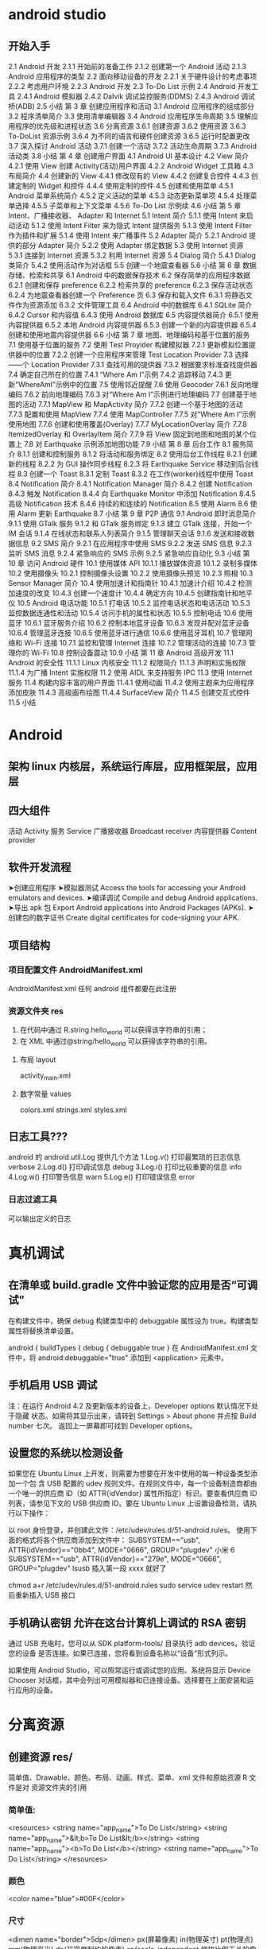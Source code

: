 * android studio
** 开始入手
     2.1 Android 开发
     2.1.1 开始前的准备工作
     2.1.2 创建第一个 Android 活动
     2.1.3 Android 应用程序的类型
     2.2 面向移动设备的开发
     2.2.1 关于硬件设计的考虑事项
     2.2.2 考虑用户环境
     2.2.3 Android 开发
     2.3 To-Do List 示例
     2.4 Android 开发工具
     2.4.1 Android 模拟器
     2.4.2 Dalvik 调试监控服务(DDMS)
     2.4.3 Android 调试桥(ADB)
     2.5 小结
     第 3 章 创建应用程序和活动
     3.1 Android 应用程序的组成部分
     3.2 程序清单简介
     3.3 使用清单编辑器
     3.4 Android 应用程序生命周期
     3.5 理解应用程序的优先级和进程状态
     3.6 分离资源
     3.6.1 创建资源
     3.6.2 使用资源
     3.6.3 To-DoList 资源示例
     3.6.4 为不同的语言和硬件创建资源
     3.6.5 运行时配置更改
     3.7 深入探讨 Android 活动
     3.7.1 创建一个活动
     3.7.2 活动生命周期
     3.7.3 Android 活动类
     3.8 小结
     第 4 章 创建用户界面
     4.1 Android UI 基本设计
     4.2 View 简介
     4.2.1 使用 View 创建 Activity(活动)用户界面
     4.2.2 Android Widget 工具箱
     4.3 布局简介
     4.4 创建新的 View
     4.4.1 修改现有的 View
     4.4.2 创建复合控件
     4.4.3 创建定制的 Widget 和控件
     4.4.4 使用定制的控件
     4.5 创建和使用菜单
     4.5.1 Android 菜单系统简介
     4.5.2 定义活动的菜单
     4.5.3 动态更新菜单项
     4.5.4 处理菜单选择
     4.5.5 子菜单和上下文菜单
     4.5.6 To-Do List 示例续
     4.6 小结
     第 5 章 Intent、广播接收器、
     Adapter 和 Internet
     5.1 Intent 简介
     5.1.1 使用 Intent 来启动活动
     5.1.2 使用 Intent Filter 来为隐式 Intent 提供服务
     5.1.3 使用 Intent Filter 作为插件和扩展
     5.1.4 使用 Intent 来广播事件
     5.2 Adapter 简介
     5.2.1 Android 提供的部分 Adapter 简介
     5.2.2 使用 Adapter 绑定数据
     5.3 使用 Internet 资源
     5.3.1 连接到 Internet 资源
     5.3.2 利用 Internet 资源
     5.4 Dialog 简介
     5.4.1 Dialog 类简介
     5.4.2 使用活动作为对话框
     5.5 创建一个地震查看器
     5.6 小结
     第 6 章 数据存储、检索和共享
     6.1 Android 中的数据保存技术
     6.2 保存简单的应用程序数据
     6.2.1 创建和保存 preference
     6.2.2 检索共享的 preference
     6.2.3 保存活动状态
     6.2.4 为地震查看器创建一个 Preference 页
     6.3 保存和载入文件
     6.3.1 将静态文件作为资源添加
     6.3.2 文件管理工具
     6.4 Android 中的数据库
     6.4.1 SQLite 简介
     6.4.2 Cursor 和内容值
     6.4.3 使用 Android 数据库
     6.5 内容提供器简介
     6.5.1 使用内容提供器
     6.5.2 本地 Android 内容提供器
     6.5.3 创建一个新的内容提供器
     6.5.4 创建和使用地震内容提供器
     6.6 小结
     第 7 章 地图、地理编码和基于位置的服务
     7.1 使用基于位置的服务
     7.2 使用 Test Proyider 构建模拟器
     7.2.1 更新模拟位置提供器中的位置
     7.2.2 创建一个应用程序来管理 Test Location Provider
     7.3 选择——个 Location Provider
     7.3.1 查找可用的提供器
     7.3.2 根据要求标准查找提供器
     7.4 确定自己所在的位置
     7.4.1 “Where Am I”示例
     7.4.2 追踪移动
     7.4.3 更新“WhereAmI”示例中的位置
     7.5 使用邻近提醒
     7.6 使用 Geocoder
     7.6.1 反向地理编码
     7.6.2 前向地理编码
     7.6.3 对“Where Am I”示例进行地理编码
     7.7 创建基于地图的活动
     7.7.1 MapView 和 MapActivity 简介
     7.7.2 创建一个基于地图的活动
     7.7.3 配置和使用 MapView
     7.7.4 使用 MapController
     7.7.5 对“Where Am I”示例使用地图
     7.7.6 创建和使用覆盖(Overlay)
     7.7.7 MyLocationOverlay 简介
     7.7.8 ItemizedOverlay 和 Overlayltem 简介
     7.7.9 将 View 固定到地图和地图的某个位置上
     7.8 对 Earthquake 示例添加地图功能
     7.9 小结
     第 8 章 后台工作
     8.1 服务简介
     8.1.1 创建和控制服务
     8.1.2 将活动和服务绑定
     8.2 使用后台工作线程
     8.2.1 创建新的线程
     8.2.2 为 GUI 操作同步线程
     8.2.3 将 Earthquake Service 移动到后台线程
     8.3 创建一个 Toast
     8.3.1 定制 Toast
     8.3.2 在工作(worker)线程中使用 Toast
     8.4 Notification 简介
     8.4.1 Notification Manager 简介
     8.4.2 创建 Notification
     8.4.3 触发 Notification
     8.4.4 向 Earthquake Monitor 中添加 Notiflcation
     8.4.5 高级 Notification 技术
     8.4.6 持续的和连续的 Notification
     8.5 使用 Alarm
     8.6 使用 Alarm 更新 Earthquake
     8.7 小结
     第 9 章 P2P 通信
     9.1 Android 即时消息简介
     9.1.1 使用 GTalk 服务
     9.1.2 和 GTalk 服务绑定
     9.1.3 建立 GTalk 连接，开始一个 IM 会话
     9.1.4 在线状态和联系人列表简介
     9.1.5 管理聊天会话
     9.1.6 发送和接收数据信息
     9.2 SMS 简介
     9.2.1 在应用程序中使用 SMS
     9.2.2 发送 SMS 信息
     9.2.3 监听 SMS 消息
     9.2.4 紧急响应的 SMS 示例
     9.2.5 紧急响应自动化
     9.3 小结
     第 10 章 访问 Android 硬件
     10.1 使用媒体 API
     10.1.1 播放媒体资源
     10.1.2 录制多媒体
     10.2 使用摄像头
     10.2.1 控制摄像头设置
     10.2.2 使用摄像头预览
     10.2.3 照相
     10.3 Sensor Manager 简介
     10.4 使用加速计和指南针
     10.4.1 加速计介绍
     10.4.2 检测加速度的改变
     10.4.3 创建一个速度计
     10.4.4 确定方向
     10.4.5 创建指南针和地平仪
     10.5 Android 电话功能
     10.5.1 打电话
     10.5.2 监控电话状态和电话活动
     10.5.3 监控数据连通性和活动
     10.5.4 访问手机的属性和状态
     10.5.5 控制电话
     10.6 使用蓝牙
     10.6.1 蓝牙服务介绍
     10.6.2 控制本地蓝牙设备
     10.6.3 发现并配对蓝牙设备
     10.6.4 管理蓝牙连接
     10.6.5 使用蓝牙进行通信
     10.6.6 使用蓝牙耳机
     10.7 管理网络和 Wi-Fi 连接
     10.7.1 监控和管理 Internet 连接
     10.7.2 管理活动的连接
     10.7.3 管理你的 Wi-Fi
     10.8 控制设备震动
     10.9 小结
     第 11 章 Android 高级开发
     11.1 Android 的安全性
     11.1.1 Linux 内核安全
     11.1.2 权限简介
     11.1.3 声明和实施权限
     11.1.4 为广播 Intent 实施权限
     11.2 使用 AIDL 来支持服务 IPC
     11.3 使用 Internet 服务
     11.4 构建内容丰富的用户界面
     11.4.1 使用动画
     11.4.2 使用主题来为应用程序添加皮肤
     11.4.3 高级画布绘图
     11.4.4 SurfaceView 简介
     11.4.5 创建交互式控件
     11.5 小结
* Android
** 架构 linux 内核层，系统运行库层，应用框架层，应用层
** 四大组件
   活动 Activity 
   服务 Service
  广播接收器 Broadcast receiver
  内容提供器 Content provider
** 软件开发流程
   ➤创建应用程序
   ➤模拟器测试 Access the tools for accessing your Android emulators and devices.
   ➤编译调试 Compile and debug Android applications.
   ➤导出 apk 包 Export Android applications into Android Packages (APKs).
   ➤创建包的数字证书 Create digital certificates for code-signing your APK.
** 项目结构 
*** 项目配置文件 AndroidManifest.xml 
     AndroidManifest.xml
     任何 android 组件都要在此注册
*** 资源文件夹 res    
      1. 在代码中通过 R.string.hello_world 可以获得该字符串的引用；
      2. 在 XML 中通过@string/hello_world 可以获得该字符串的引用。
**** 布局 layout
     activity_main.xml
**** 数字常量 values
     colors.xml
     strings.xml
     styles.xml
** 日志工具??? 
   android 的 android.util.Log 提供几个方法
   1.Log.v() 打印最繁琐的日志信息 verbose
   2.Log.d() 打印调试信息 debug
   3.Log.i() 打印比较重要的信息  info
   4.Log.w() 打印警告信息 warn
   5.Log.e() 打印错误信息 error
*** 日志过滤工具 
    可以输出定义的日志
    
* 真机调试
** 在清单或 build.gradle 文件中验证您的应用是否“可调试”
在构建文件中，确保 debug 构建类型中的 debuggable 属性设为 true。构建类型属性将替换清单设置。

android {
    buildTypes {
        debug {
            debuggable true
        }
在 AndroidManifest.xml 文件中，将 android:debuggable="true" 添加到 <application> 元素中。

** 手机启用 USB 调试
注：在运行 Android 4.2 及更新版本的设备上，Developer options 默认情况下处于隐藏
状态。如需将其显示出来，请转到 Settings > About phone 并点按 Build number 七次。
返回上一屏幕即可找到 Developer options。
** 设置您的系统以检测设备
如果您在 Ubuntu Linux 上开发，则需要为想要在开发中使用的每一种设备类型添加一个包
含 USB 配置的 udev 规则文件。在规则文件中，每一个设备制造商都由一个唯一的供应商
ID（如 ATTR{idVendor} 属性所指定）标识。要查看供应商 ID 列表，请参见下文的 USB
供应商 ID。要在 Ubuntu Linux 上设置设备检测，请执行以下操作：

以 root 身份登录，并创建此文件：/etc/udev/rules.d/51-android.rules。
使用下面的格式将各个供应商添加到文件中：
SUBSYSTEM=="usb", ATTR{idVendor}=="0bb4", MODE="0666", GROUP="plugdev" 
小米 6 SUBSYSTEM=="usb", ATTR{idVendor}=="279e", MODE="0666", GROUP="plugdev" 
lsusb 插入第一段 xxxx 就好了

chmod a+r /etc/udev/rules.d/51-android.rules
sudo service udev restart
然后重新插入 USB 接口
** 手机确认密钥 允许在这台计算机上调试的 RSA 密钥
   通过 USB 充电时，您可以从 SDK platform-tools/ 目录执行 adb devices，验证您的设备
   是否连接。如果已连接，您将看到设备名称以“设备”形式列示。

   如果使用 Android Studio，可以照常运行或调试您的应用。系统将显示 Device Chooser
   对话框，其中会列出可用模拟器和已连接设备。选择要在上面安装和运行应用的设备。
* 分离资源
** 创建资源 res/  
   简单值、Drawable、颜色、布局、动画、样式、菜单、xml 文件和原始资源 R 文件是对
   资源文件夹的引用
*** 简单值:
<resources>
<string name="app_name">To Do List</string>
<string name="app_name">&lt;b>To Do List&lt;/b></string>
<string name="app_name"><b>To Do List</b></string>
<string name="app_name">To Do List</string>
</resources>
*** 颜色
<color name="blue">#00F</color>
*** 尺寸
    <dimen name="border">5dp</dimen>
    px(屏幕像素)
    in(物理英寸)
    pt(物理点)
    mm(物理毫米)
    dp(非密度制约的像素)
    sp(scale-independent 缩放比例无关的像素)
*** 样式和主题
    <style name="base_text">
        <item name="android:textSize">14sp</item>
        <item name="android:textColor">#111</item>
    </style>
    继承 parent 关键字
    <style name="small_text" parent="base_text">
*** Drawable
    资源标识符是没有扩展名的小写字母文件名。
*** 布局
*** 动画
*** 菜单
    <menu>
       <item android:id="@+id/menu_refresh"/>
    </menu>
** 使用资源
   setContentView(R.layout.main);
*** 当需要资源本身的实例时：
   Resources myResources = getResources();
   
   cahrSequence styleText = myResources.getText(R.string.stop_message);
   Drawable icon = myResoureces.getDrawable(R.drawable.app_icon);
   int Blue = myResources.getColor(R.color.opeque_blue);
   float borderWidth = myResources.getDimension(R.dimen.standard_border);
   
   Animation tranOut;
   tranOut = AnimationUtils.loadAnimation(this, R.anim.spin_shrink_fade);

   String[] stringArray;
   stringArray = myResources.getStringArray(R.array.string_array);
   
   int[] intArray = myResources.getIntArray(R.array.integer_array);
*** 在资源内引用资源
    使用@符号，就可以在资源中引用另一个资源.
    attribute= "@[packagename:]resourcetype/resourceidentifier"
*** 使用系统资源 
    charSequence httpError = getString(android.R.string.httpErrorBadUrl);
    
    XML 中
    android:text="@android:string/httpErrorBadUrl"
*** 在当前主题中引用样式
    使用?android: 而不是@
    android:textColor="?android:textColor"
* android 
** 创建应用程序和 Activity 
 3.1 Android 应用程序的组成部分 46
 3.2 应用程序 Manifest 文件简介 47
 3.3 使用 Manifest 编辑器 54
 3.4 分离资源 55
 3.4.1 创建资源 55
 3.4.2 使用资源 63
 3.4.3 为不同的语言和硬件创建资源 66
 3.4.4 运行时配置更改 68
 3.5 Android 应用程序生命周期 70
 3.6 理解应用程序的优先级和进程状态 70
 3.7 Android Application 类简介 72
 3.7.1 扩展和使用 Application 类 72
 3.7.2 重写应用程序的生命周期事件 73
 3.8 深入探讨 Android Activity 74
 3.8.1 创建 Activity 74
 3.8.2 Activity 的生存期 76
 3.8.3 Android Activity 类 81
**  第 4 章 创建用户界面 83
 4.1 Android UI 基本设计 84
 4.2 Android UI 的基础知识 84
 4.3 布局简介 85
 4.3.1 定义布局 86
 4.3.2 使用布局创建设备无关的 UI 87
 4.3.3 优化布局 90
 4.4 To-Do List 示例 93
 4.5 Fragment 介绍 100
 4.5.1 创建新的 Fragment 101
 4.5.2 Fragment 的生命周期 101
 4.5.3 Fragment Manager 介绍 105
 4.5.4 向 Activity 中添加 Fragment 105
 4.5.5 Fragment 和 Activity 之间的接口 110
 4.5.6 没有用户界面的 Fragment 111
 4.5.7 Android Fragment 类 112
 4.5.8 对 To-Do List 示例使用 Fragment 112
 4.6 Android widget 工具箱 116
 4.7 创建新视图 117
 4.7.1 修改现有的视图 118
 4.7.2 创建复合控件 122
 4.7.3 使用布局创建简单的复合控件 124
 4.7.4 创建定制的视图 124
 4.7.5 使用定制的控件 137
 4.8 Adapter 简介 137
 4.8.1 部分原生 Adapter 简介 138
 4.8.2 定制 ArrayAdapter 138
 4.8.3 使用 Adapter 绑定数据到视图 139
** 第 5 章 Intent 和 Broadcast Receiver 145
 5.1 Intent 简介 145
 5.1.1 使用 Intent 来启动 Activity 146
 5.1.2 Linkify 简介 153
 5.1.3 使用 Intent 广播事件 155
 5.1.4 Local Broadcast Manager 159
 5.1.5 Pending Intent 简介 160
 5.2 创建 Intent Filter 和 Broadcast Receiver 161
 5.2.1 使用 Intent Filter 为隐式 Intent 提供服务 161
 5.2.2 使用 Intent Filter 作为插件和扩展 170
 5.2.3 监听本地 Broadcast Intent 173
 5.2.4 使用 Broadcast Intent 监控设备的状态变化 174
 5.2.5 在运行时管理 Manifest Receiver 176
** 第 6 章 使用 Internet 资源 177
 6.1 下载和分析 Internet 资源 177
 6.1.1 连接 Internet 资源 178
 6.1.2 使用 XML Pull Parser 分析 XML 179
 6.1.3 创建一个地震查看器 180
 6.2 使用 Download Manager 186
 6.2.1 下载文件 186
 6.2.2 自定义 Download Manager Notification 187
 6.2.3 指定下载位置 188
 6.2.4 取消和删除下载 189
 6.2.5 查询 Download Manager 189
 6.3 使用 Internet 服务 192
 6.4 连接到 Google App Engine 192
 6.5 下载数据而不会耗尽电量的最佳实践 194
** 第 7 章 文件、保存状态和首选项 195
 7.1 保存简单的应用程序数据 195
 7.2 创建并保存 Shared Preference 196
 7.3 检索 Shared Preference 197
 7.4 为地震查看器创建一个设置 Activity 197
 7.5 首选项框架和 Preference Activity 概述 205
 7.5.1 在 XML 中定义一个 Preference Screen 布局 206
 7.5.2 Preference Fragment 简介 208
 7.5.3 使用 Preference Header 定义 Preference Fragment 的层次结构 208
 7.5.4 Preference Activity 简介 209
 7.5.5 向后兼容性与 Preference Screen 210
 7.5.6 找到并使用 Preference Screen 设置的 Shared Preference 210
 7.5.7 Shared Preference Change Listener 简介 211
 7.6 为地震查看器创建一个标准的 Preference Activity 211
 7.7 持久化应用程序实例的状态 215
 7.7.1 使用 Shared Preference 保存 Activity 状态 215
 7.7.2 使用生命周期处理程序保存和还原 Activity 实例 215
 7.7.3 使用生命周期处理程序保存和还原 Fragment 实例状态 216
 7.8 将静态文件作为资源添加 218
 7.9 在文件系统下工作 218
 7.9.1 文件管理工具 218
 7.9.2 使用特定于应用程序的文件夹存储文件 219
 7.9.3 创建私有的应用程序文件 219
 7.9.4 使用应用程序文件缓存 220
 7.9.5 存储公共可读的文件 220
** 第 8 章 数据库和 Content Provider 223
 8.1 Android 数据库简介 223
 8.1.1 SQLite 数据库简介 224
 8.1.2 Content Provider 简介 224
 8.2 SQLite 简介 224
 8.3 Content Value 和 Cursor 225
 8.4 使用 SQLite 数据库 225
 8.4.1 SQLiteOpenHelper 简介 226
 8.4.2 在不使用 SQLiteOpenHelper 的情况下打开和创建数据库 228
 8.4.3 Android 数据库设计注意事项 228
 8.4.4 查询数据库 228
 8.4.5 从 Cursor 中提取值 229
 8.4.6 添加、更新和删除行 230
 8.5 创建 Content Provider 232
 8.5.1 注册 Content Provider 233
 8.5.2 发布 Content Provider 的 URI 地址 233
 8.5.3 创建 Content Provide 的数据库 234
 8.5.4 实现 Content Provider 查询 235
 8.5.5 Content Provider 事务 236
 8.5.6 在 Content Provider 中存储文件 239
 8.5.7 一个 Content Provider 的实现框架 240
 8.6 使用 Content Provider 244
 8.6.1 Content Resolver 简介 244
 8.6.2 查询 Content Provider 244
 8.6.3 使用 Cursor Loader 异步查询内容 247
 8.6.4 添加、删除和更新内容 249
 8.6.5 访问 Content Provider 中存储的文件 251
 8.6.6 创建一个 To-Do List 数据库和 Content Provider 253
 8.7 将搜索功能添加到应用程序中 260
 8.7.1 使 Content Provider 可搜索 261
 8.7.2 为应用程序创建一个搜索 Activity 261
 8.7.3 将搜索 Activity 设置为应用程序的默认搜索 Provider 263
 8.7.4 使用搜索视图微件 266
 8.7.5 由 Content Provider 支持搜索建议 267
 8.7.6 在快速搜索框中显示搜索结果 270
 8.8 创建可搜索的地震 Content Provider 270
 8.8.1 创建 Content Provider 270
 8.8.2 使用地震 Content Provider 276
 8.8.3 搜索 EarthquakeContent Provider 279
 8.9 本地 Android Content Provider 285
 8.9.1 使用 Media StoreContent Provider 285
 8.9.2 使用 Contacts Contract Content Provider 286
 8.9.3 使用 Calendar Content Provider 293
** 第 9 章 在后台操作 297
 9.1 Service 简介 298
 9.1.1 创建和控制 Service 298
 9.1.2 将 Service 绑定到 Activity 302
 9.1.3 地震监控 Service 示例 304
 9.1.4 创建前台 Service 308
 9.2 使用后台线程 309
 9.2.1 使用 AsyncTask 运行异步任务 310
 9.2.2 Intent Service 简介 312
 9.2.3 Loader 简介 313
 9.2.4 手动创建线程和 GUI 线程同步 313
 9.3 使用 Alarm 315
 9.3.1 创建、设置和取消 Alarm 316
 9.3.2 设置重复 Alarm 317
 9.3.3 使用重复 Alarm 调度网络刷新 318
 9.4 使用 Intent Service 简化 Earthquake 更新 Service 320
** 第 10 章 扩展用户体验 323
 10.1 操作栏简介 324
 10.1.1 自定义操作栏 325
 10.1.2 自定义操作栏来控制应用程序的导航行为 328
 10.1.3 操作栏操作简介 333
 10.2 向地震监控程序添加一个操作栏 333
 10.3 创建并使用菜单和操作栏操作项 339
 10.3.1 Android 菜单系统简介 340
 10.3.2 创建菜单 341
 10.3.3 指定操作栏的操作 342
 10.3.4 菜单项选项 343
 10.3.5 添加操作 View 和操作提供程序 344
 10.3.6 在 Fragment 中添加菜单项 345
 10.3.7 使用 XML 定义菜单层次结构 345
 10.3.8 动态更新菜单项 347
 10.3.9 处理菜单选择 347
 10.3.10 子菜单和上下文菜单简介 348
 10.4 更新地震监控程序 351
 10.5 全屏显示 353
 10.6 对话框简介 355
 10.6.1 创建一个对话框 356
 10.6.2 使用 AlertDialog 类 356
 10.6.3 使用专门的输入对话框 357
 10.6.4 通过 Dialog Fragment 管理和显示对话框 358
 10.6.5 通过 Activity 事件处理程序管理和显示对话框 360
 10.6.6 将 Activity 用作对话框 361
 10.7 创建 Toast 361
 10.7.1 自定义 Toast 362
 10.7.2 在工作线程中使用 Toast 364
 10.8 Notification 简介 365
 10.8.1 Notification Manager 简介 366
 10.8.2 创建 Notification 366
 10.8.3 设置和自定义通知托盘 UI 369
 10.8.4 配置持续和连续的 Notification 373
 10.8.5 触发、更新和取消 Notification 374
 10.9 向地震监控程序中添加 Notification 和对话框 376
** 第 11 章 高级用户体验 381
 11.1 为每个屏幕尺寸和分辨率做设计 382
 11.1.1 分辨率无关 382
 11.1.2 为不同的屏幕大小提供支持和优化 383
 11.1.3 创建可缩放的图形资源 386
 11.1.4 创建优化的、自适应的、动态的设计 390
 11.1.5 反复测试 390
 11.2 确保可访问性 391
 11.2.1 为非触屏设备提供导航 391
 11.2.2 为每个 View 提供文本描述 391
 11.3 Android Text-to-Speech 简介 392
 11.4 使用语音识别 394
 11.4.1 使用语音识别进行语音输入 395
 11.4.2 使用语音识别进行搜索 396
 11.5 控制设备振动 396
 11.6 使用动画 397
 11.6.1 补间 View 动画 397
 11.6.2 创建和使用逐帧动画 400
 11.6.3 插值属性动画 400
 11.7 强化 View 404
 11.7.1 高级 Canvas 绘图 404
 11.7.2 硬件加速 419
 11.7.3 Surface View 简介 420
 11.7.4 创建交互式控件 423
 11.8 高级 Drawable 资源 428
 11.9 复制、粘贴和剪贴板 431
 11.9.1 向剪贴板中复制数据 431
 11.9.2 粘贴剪贴板数据 431
** 第 12 章 硬件传感器 433
 12.1 使用传感器和传感器管理器 433
 12.1.1 受支持的 Android 传感器 434
 12.1.2 虚拟传感器简介 435
 12.1.3 查找传感器 435
 12.1.4 监视传感器 436
 12.1.5 解释传感器值 438
 12.2 监视设备的移动和方向 439
 12.2.1 确定设备的自然方向 440
 12.2.2 加速计简介 441
 12.2.3 检测加速度变化 442
 12.2.4 创建一个重力计 443
 12.2.5 确定设备方向 446
 12.2.6 创建一个指南针和人工地平仪 450
 12.2.7 陀螺仪传感器简介 453
 12.3 环境传感器简介 454
 12.3.1 使用气压计传感器 454
 12.3.2 创建气象站 455
** 第 13 章 地图、地理编码和基于位置的服务 461
 13.1 使用基于位置的服务 461
 13.2 在模拟器中使用基于位置的服务 462
 13.2.1 更新模拟器位置提供器中的位置 463
 13.2.2 配置模拟器来测试基于位置的服务 463
 13.3 选择一个位置提供器 464
 13.3.1 查找位置提供器 464
 13.3.2 通过指定条件查找位置提供器 464
 13.3.3 确定位置提供器的能力 465
 13.4 确定当前位置 466
 13.4.1 位置的隐私性 466
 13.4.2 找出上一次确定的位置 466
 13.4.3 Where Am I 示例 466
 13.4.4 刷新当前位置 469
 13.4.5 在 Where Am I 中跟踪位置 472
 13.4.6 请求单独一次位置更新 473
 13.5 位置更新的最佳实践 474
 13.6 使用近距离提醒 477
 13.7 使用地理编码器 478
 13.7.1 反向地理编码 479
 13.7.2 前向地理编码 480
 13.7.3 对“Where Am I”示例进行地理编码 481
 13.8 创建基于地图的 Activity 482
 13.8.1 MapView 和 MapActivity 简介 482
 13.8.2 获得地图的 API key 483
 13.8.3 创建一个基于地图的 Activity 483
 13.8.4 地图和 Fragment 485
 13.8.5 配置和使用 MapView 486
 13.8.6 使用 MapController 486
 13.8.7 对“Where Am I”示例使用地图 487
 13.8.8 创建和使用覆盖（Overlay）490
 13.8.9 MyLocationOverlay 简介 497
 13.8.10 ItemizedOverlay 和 OverlayItem 简介 498
 13.8.11 将视图固定到地图和地图的某个位置上 500
 13.9 对 Earthquake 示例添加地图功能 501
** 第 14 章 个性化主屏幕 507
 14.1 主屏幕 Widget 简介 507
 14.2 创建 App Widgets 509
 14.2.1 创建 Widget 的 XML 布局资源 509
 14.2.2 定义 Widget 设置 511
 14.2.3 创建 Widget Broadcast Receiver 并将其添加到应用程序的 manifest 文件中 512
 14.2.4 AppWidgetManager 和 RemoteView 简介 513
 14.2.5 刷新 Widget 518
 14.2.6 创建并使用 Widget 配置 Activity 521
 14.3 创建地震 Widget 522
 14.4 Collection View Widget 简介 528
 14.4.1 创建 Collection View Widget 的布局 529
 14.4.2 创建 RemoteViewsService 530
 14.4.3 创建一个 RemoteViews-Factory 531
 14.4.4 使用 RemoteViewsService 填充 CollectionViewWidget 533
 14.4.5 向 Collection View Widget 中的项添加交互性 534
 14.4.6 将 Collection View Widget 绑定到 Content Provider 535
 14.4.7 刷新 Collection View Widget 537
 14.4.8 创建 Earthquake Collection View Widget 537
 14.5 Live Folder 简介 543
 14.5.1 创建 Live Folder 544
 14.5.2 创建 Earthquake Live Folder 548
 14.6 使用快速搜索框显示应用程序搜索结果 551
 14.6.1 在快速搜索框中显示搜索结果 551
 14.6.2 将 Earthquake 示例的搜索结果添加到快速搜索框中 552
 14.7 创建 Live Wallpaper 553
 14.7.1 创建 Live Wallpaper 定义资源 553
 14.7.2 创建 Wallpaper Service 554
 14.7.3 创建 Wallpaper Service 引擎 555
** 第 15 章 音频、视频以及摄像头的使用 557
 15.1 播放音频和视频 558
 15.1.1 Media Player 简介 559
 15.1.2 准备音频播放 559
 15.1.3 准备视频播放 560
 15.1.4 控制 Media Player 的播放 564
 15.1.5 管理媒体播放输出 566
 15.1.6 响应音量控制 566
 15.1.7 响应 Media 播放控件 567
 15.1.8 请求和管理音频焦点 569
 15.1.9 当音频输出改变时暂停播放 571
 15.1.10 Remote Control Client 简介 572
 15.2 操作原始音频 574
 15.2.1 使用 AudioRecord 录制声音 574
 15.2.2 使用 AudioTrack 播放音频 575
 15.3 创建一个 Sound Pool 577
 15.4 使用音效 578
 15.5 使用摄像头拍摄照片 579
 15.5.1 使用 Intent 拍摄照片 579
 15.5.2 直接控制摄像头 581
 15.5.3 读取并写入 JPEG EXIF 图像详细信息 588
 15.6 录制视频 589
 15.6.1 使用 Intent 录制视频 589
 15.6.2 使用 MediaRecorder 录制视频 590
 15.7 使用媒体效果 593
 15.8 向媒体库中添加新媒体 594
 15.8.1 使用媒体扫描仪插入媒体 594
 15.8.2 手动插入媒体 595
** 第 16 章 蓝牙、NFC、网络和 Wi-Fi 597
 16.1 使用蓝牙 597
 16.1.1 管理本地蓝牙设备适配器 598
 16.1.2 可发现性和远程设备发现 600
 16.1.3 蓝牙通信 604
 16.2 管理网络和 Internet 连接 609
 16.2.1 Connectivity Manager 简介 609
 16.2.2 支持用户首选项以进行后台数据传输 609
 16.2.3 查找和监视网络连接 611
 16.3 管理 Wi-Fi 612
 16.3.1 监视 Wi-Fi 连接 613
 16.3.2 监视活动的 Wi-Fi 连接的详细信息 613
 16.3.3 扫描热点 613
 16.3.4 管理 Wi-Fi 配置 614
 16.3.5 创建 Wi-Fi 网络配置 615
 16.4 使用 Wi-Fi Direct 传输数据 615
 16.4.1 初始化 Wi-Fi Direct 框架 615
 16.4.2 启用 Wi-Fi Direct 并监视其状态 617
 16.4.3 发现对等设备 618
 16.4.4 连接对等设备 618
 16.4.5 在对等设备之间传输数据 620
 16.5 近场通信 621
 16.5.1 读取 NFC 标签 622
 16.5.2 使用前台分派系统 623
 16.5.3 Android Beam 简介 625
** 第 17 章 电话服务和 SMS 629
 17.1 电话服务的硬件支持 629
 17.1.1 将电话功能指定为必需的硬件功能 629
 17.1.2 检查电话硬件 630
 17.2 使用电话服务 630
 17.2.1 启动电话呼叫 630
 17.2.2 替换本机拨号程序 631
 17.2.3 访问电话服务的属性及状态 632
 17.2.4 使用 PhoneStateListener 监视电话状态的变化 635
 17.2.5 使用 Intent Receiver 监视传入的电话呼叫 639
 17.3 SMS 和 MMS 简介 640
 17.3.1 在应用程序中使用 SMS 和 MMS 640
 17.3.2 使用 Intent 从应用程序中发送 SMS 和 MMS 640
 17.3.3 使用 SMS Manager 发送 SMS 消息 641
 17.3.4 监听传入的 SMS 消息 644
 17.3.5 紧急响应程序 SMS 示例 646
 17.3.6 自动紧急响应程序 654
 17.4 SIP 和 VOIP 简介 662
** 第 18 章 Android 高级开发 663
 18.1 Android 的安全性 664
 18.1.1 Linux 内核安全 664
 18.1.2 权限简介 664
 18.2 Cloud to Device Messaging 简介 666
 18.2.1 C2DM 的局限性 667
 18.2.2 注册使用 C2DM 667
 18.2.3 在 C2DM 服务器上注册设备 667
 18.2.4 向设备发送 C2DM 消息 670
 18.2.5 接收 C2DM 消息 672
 18.3 使用 License Verification Library 实现版权保护 673
 18.3.1 安装 License Verification Library 673
 18.3.2 获得 License Verification 公钥 673
 18.3.3 配置 License Validation Policy 674
 18.3.4 执行许可验证检查 674
 18.4 应用程序内收费 675
 18.4.1 应用程序内收费的局限性 676
 18.4.2 安装 IAB 库 676
 18.4.3 获得公钥和定义可购买的物品 676
 18.4.4 开始 IAB 交易 677
 18.4.5 处理 IAB 购买请求的响应 678
 18.5 使用 Wake Lock 679
 18.6 使用 AIDL 支持 Service 的 IPC 680
 18.7 处理不同硬件和软件的可用性 686
 18.7.1 指定硬件的要求 686
 18.7.2 确认硬件可用性 687
 18.7.3 构建向后兼容的应用程序 687
 18.8 利用 STRICT 模式优化 UI 性能 689
** 第 19 章 推广和发布应用程序并从中获利 691
 19.1 签名和发布应用程序 691
 19.2 发布应用程序 693
 19.2.1 Google Play 简介 693
 19.2.2 开始使用 Google Play 694
 19.2.3 发布应用程序 695
 19.2.4 开发者控制台上的应用程序报告 697
 19.2.5 查看应用程序错误报告 697
 19.3 如何通过应用程序赚钱 698
 19.4 应用程序销售、推广和分发的策略 699
 19.4.1 应用程序的起步策略 699
 19.4.2 在 Google Play 上推广 700
 19.4.3 国际化 700
 19.5 分析数据和跟踪推荐人 701
 19.5.1 使用移动应用程序的 Google Analytics 702
 19.5.2 使用 Google Analytics 追踪推荐 703
 
